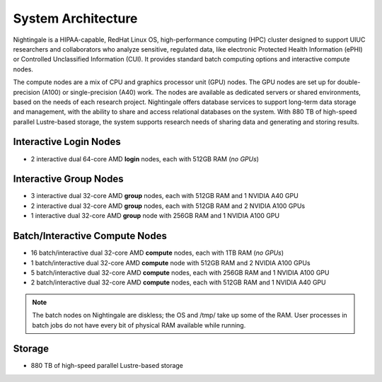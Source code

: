.. _architecture:

System Architecture
=====================

Nightingale is a HIPAA-capable, RedHat Linux OS, high-performance computing (HPC) cluster designed to support UIUC researchers and collaborators who analyze sensitive, regulated data, like electronic Protected Health Information (ePHI) or Controlled Unclassified Information (CUI). 
It provides standard batch computing options and interactive compute nodes. 

The compute nodes are a mix of CPU and graphics processor unit (GPU) nodes. 
The GPU nodes are set up for double-precision (A100) or single-precision (A40) work. 
The nodes are available as dedicated servers or shared environments, based on the needs of each research project. 
Nightingale offers database services to support long-term data storage and management, with the ability to share and access relational databases on the system. 
With 880 TB of high-speed parallel Lustre-based storage, the system supports research needs of sharing data and generating and storing results.

Interactive Login Nodes
------------------------

- 2 interactive dual 64-core AMD **login** nodes, each with 512GB RAM (*no GPUs*)


Interactive Group Nodes
------------------------

- 3 interactive dual 32-core AMD **group** nodes, each with 512GB RAM and 1 NVIDIA A40 GPU
- 2 interactive dual 32-core AMD **group** nodes, each with 512GB RAM and 2 NVIDIA A100 GPUs
- 1 interactive dual 32-core AMD **group** node with 256GB RAM and 1 NVIDIA A100 GPU


Batch/Interactive Compute Nodes
---------------------------------

- 16 batch/interactive dual 32-core AMD **compute** nodes, each with 1TB RAM (*no GPUs*)
- 1 batch/interactive dual 32-core AMD **compute** node with 512GB RAM and 2 NVIDIA A100 GPUs
- 5 batch/interactive dual 32-core AMD **compute** nodes, each with 256GB RAM and 1 NVIDIA A100 GPU
- 2 batch/interactive dual 32-core AMD **compute** nodes, each with 512GB RAM and 1 NVIDIA A40 GPU

.. note::
   The batch nodes on Nightingale are diskless; the OS and /tmp/ take up some of the RAM. User processes in batch jobs do not have every bit of physical RAM available while running.

Storage
---------

-  880 TB of high-speed parallel Lustre-based storage
